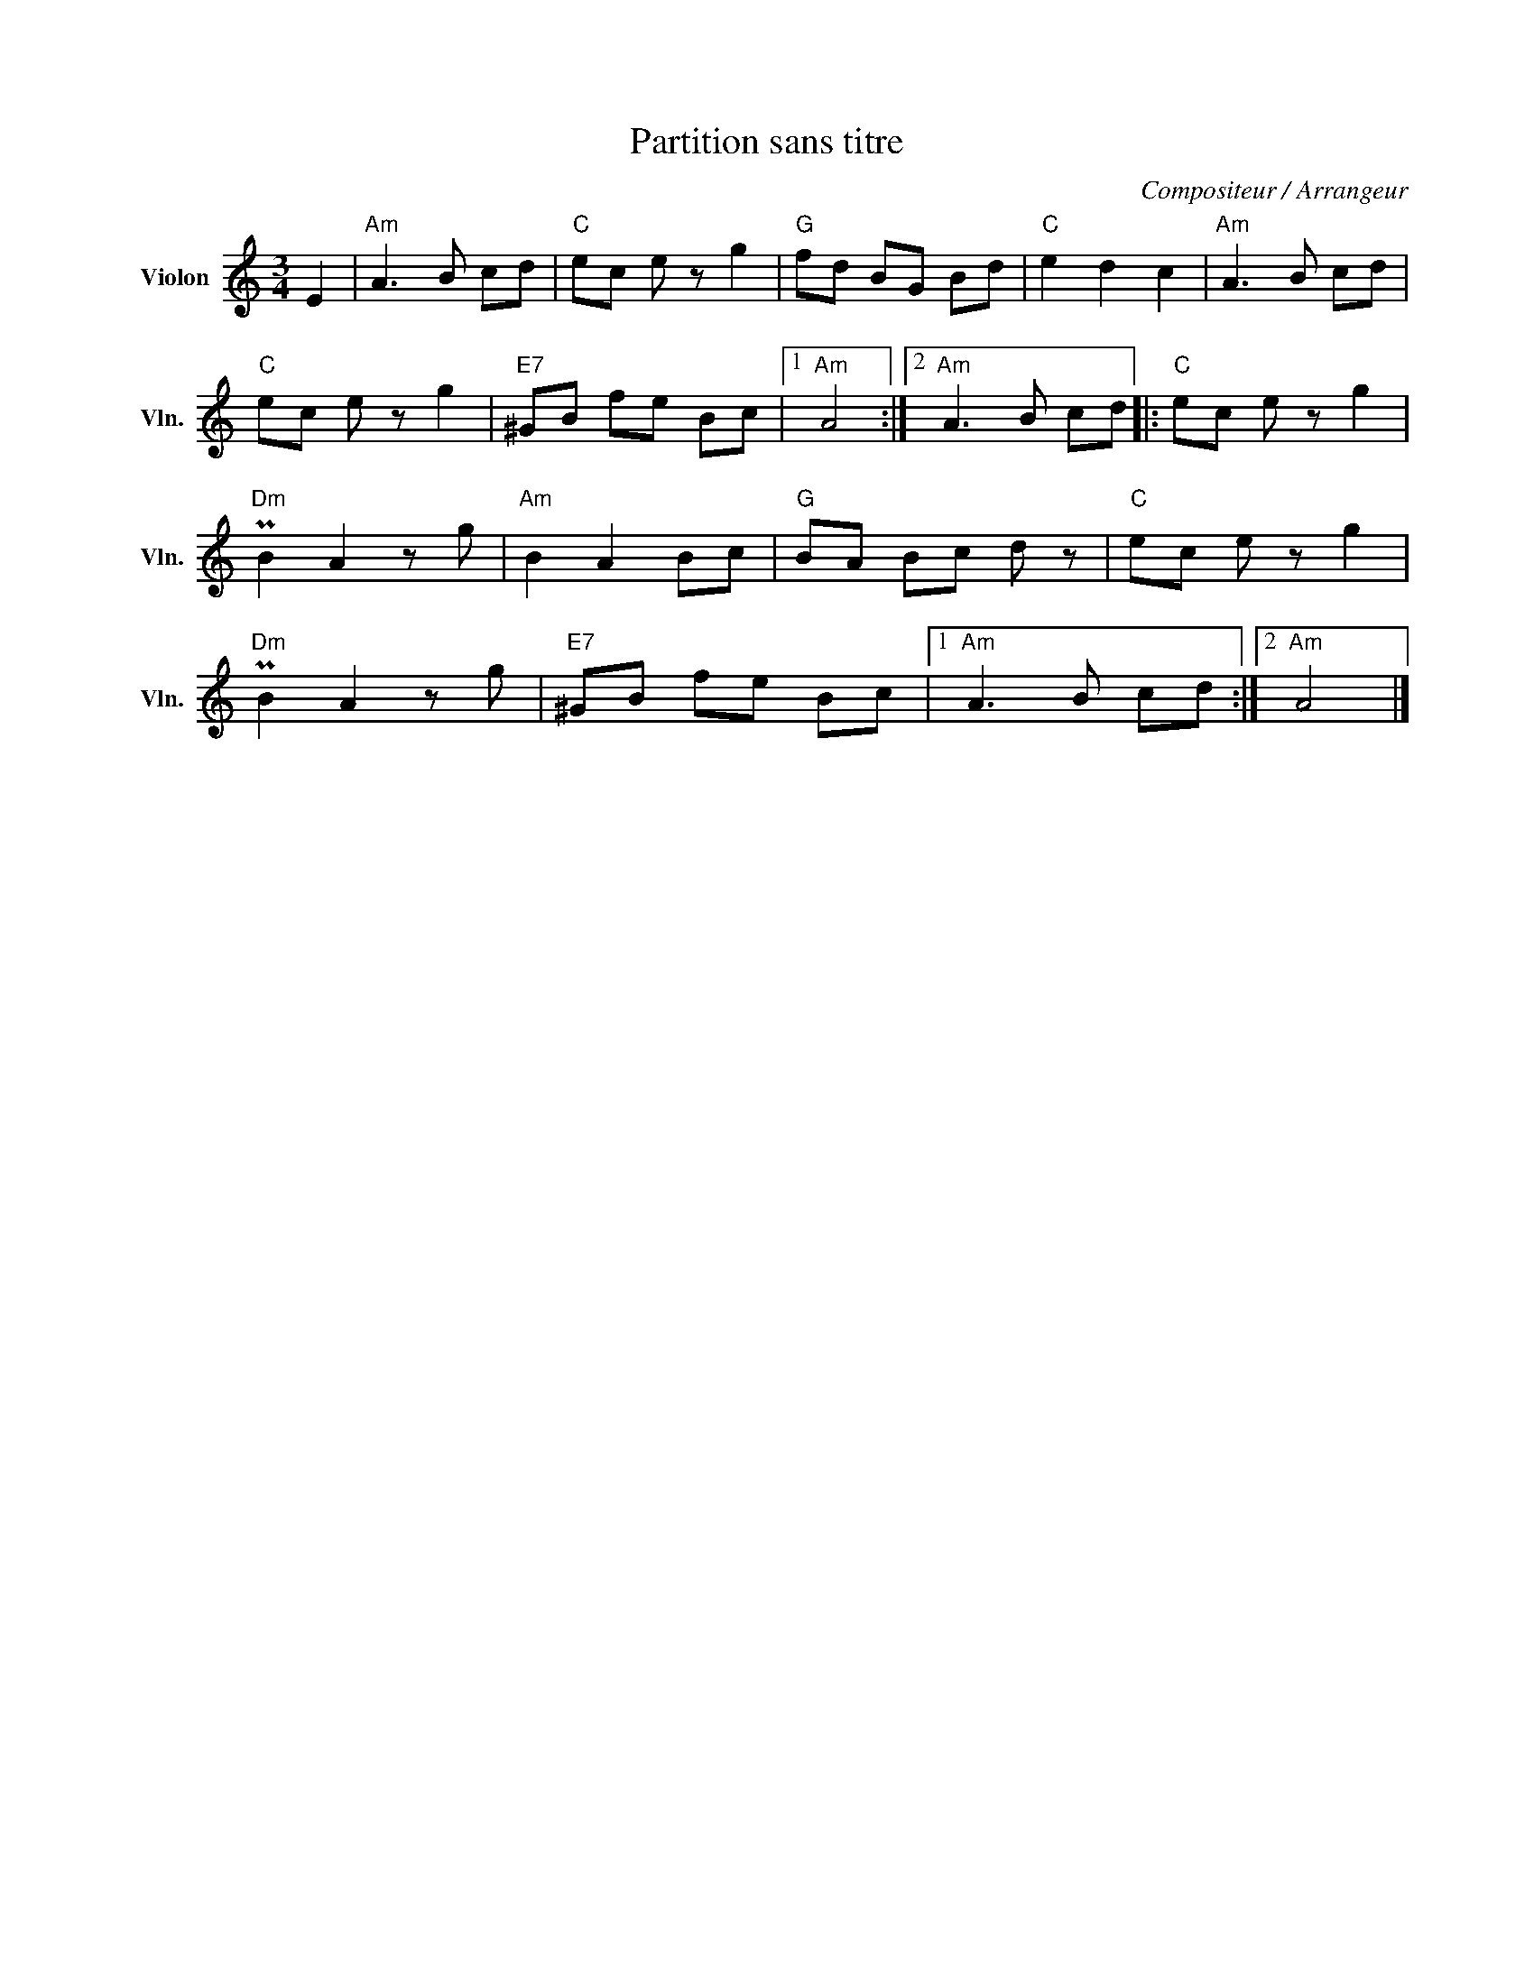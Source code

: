 X:1
T:Partition sans titre
C:Compositeur / Arrangeur
L:1/8
M:3/4
I:linebreak $
K:C
V:1 treble nm="Violon" snm="Vln."
V:1
 E2 |"Am" A3 B cd |"C" ec e z g2 |"G" fd BG Bd |"C" e2 d2 c2 |"Am" A3 B cd |"C" ec e z g2 | %7
"E7" ^GB fe Bc |1"Am" A4 :|2"Am" A3 B cd |:"C" ec e z g2 |"Dm" PB2 A2 z g |"Am" B2 A2 Bc | %13
"G" BA Bc d z |"C" ec e z g2 |"Dm" PB2 A2 z g |"E7" ^GB fe Bc |1"Am" A3 B cd :|2"Am" A4 |] %19
